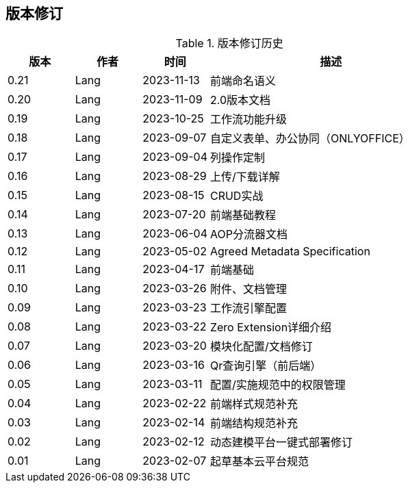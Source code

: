 ifndef::imagesdir[:imagesdir: ../images]
:data-uri:

== 版本修订

[options="header",title="版本修订历史",cols="15,15,15,55"]
|====
|版本|作者|时间|描述
|0.21|Lang|2023-11-13|前端命名语义
|0.20|Lang|2023-11-09|2.0版本文档
|0.19|Lang|2023-10-25|工作流功能升级
|0.18|Lang|2023-09-07|自定义表单、办公协同（ONLYOFFICE）
|0.17|Lang|2023-09-04|列操作定制
|0.16|Lang|2023-08-29|上传/下载详解
|0.15|Lang|2023-08-15|CRUD实战
|0.14|Lang|2023-07-20|前端基础教程
|0.13|Lang|2023-06-04|AOP分流器文档
|0.12|Lang|2023-05-02|Agreed Metadata Specification
|0.11|Lang|2023-04-17|前端基础
|0.10|Lang|2023-03-26|附件、文档管理
|0.09|Lang|2023-03-23|工作流引擎配置
|0.08|Lang|2023-03-22|Zero Extension详细介绍
|0.07|Lang|2023-03-20|模块化配置/文档修订
|0.06|Lang|2023-03-16|Qr查询引擎（前后端）
|0.05|Lang|2023-03-11|配置/实施规范中的权限管理
|0.04|Lang|2023-02-22|前端样式规范补充
|0.03|Lang|2023-02-14|前端结构规范补充
|0.02|Lang|2023-02-12|动态建模平台一键式部署修订
|0.01|Lang|2023-02-07|起草基本云平台规范
|====